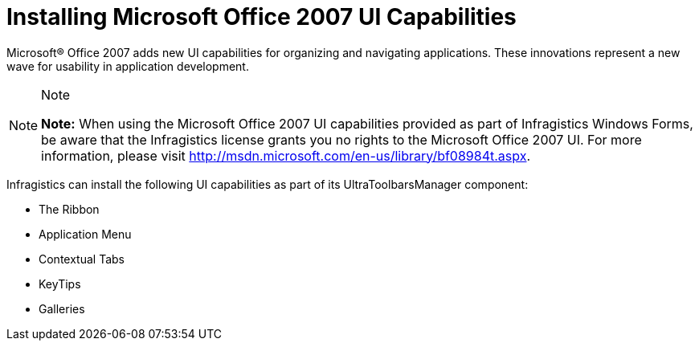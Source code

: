 ﻿////

|metadata|
{
    "name": "wintoolbarsmanager-installing-microsoft-office-2007-ui-capabilities",
    "controlName": ["WinToolbarsManager"],
    "tags": [],
    "guid": "{F7B1EFBF-D262-433B-92FE-E18B3ED60882}",  
    "buildFlags": [],
    "createdOn": "2006-09-10T16:04:03Z"
}
|metadata|
////

= Installing Microsoft Office 2007 UI Capabilities

Microsoft® Office 2007 adds new UI capabilities for organizing and navigating applications. These innovations represent a new wave for usability in application development.

.Note
[NOTE]
====
*Note:* When using the Microsoft Office 2007 UI capabilities provided as part of Infragistics Windows Forms, be aware that the Infragistics license grants you no rights to the Microsoft Office 2007 UI. For more information, please visit link:http://msdn.microsoft.com/en-us/library/bf08984t.aspx[http://msdn.microsoft.com/en-us/library/bf08984t.aspx].
====

Infragistics can install the following UI capabilities as part of its UltraToolbarsManager component:

* The Ribbon
* Application Menu
* Contextual Tabs
* KeyTips
* Galleries
